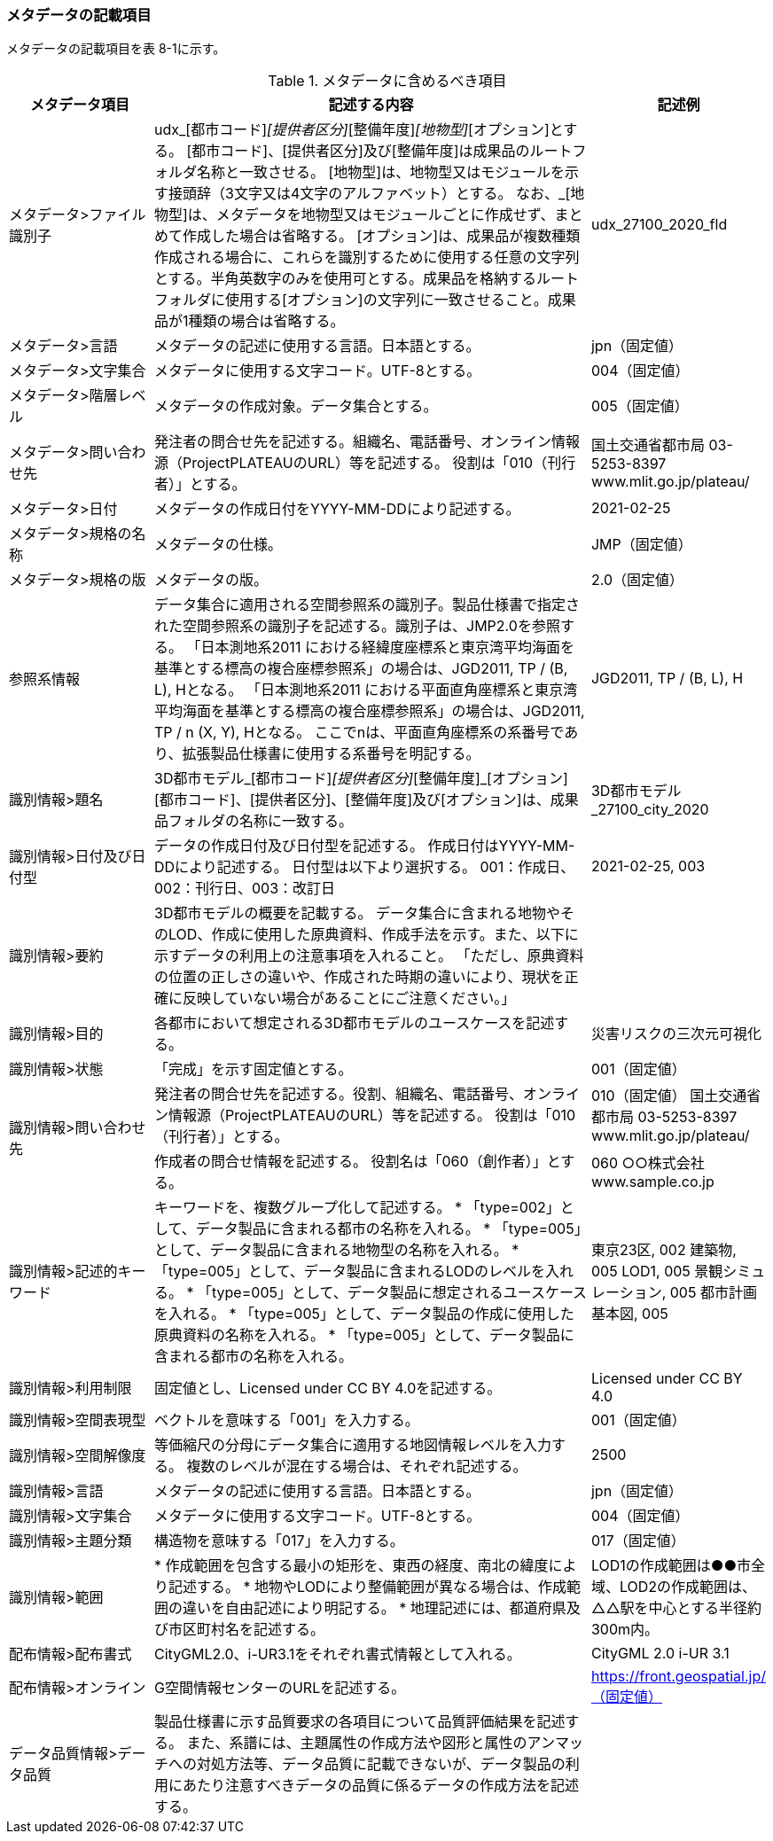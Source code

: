 [[toc8_02]]
=== メタデータの記載項目

メタデータの記載項目を表 8-1に示す。

[cols="1,3,1",options="header"]
.メタデータに含めるべき項目
|===
| メタデータ項目 | 記述する内容 | 記述例

| メタデータ>ファイル識別子 | udx_[都市コード]_[提供者区分]_[整備年度]_[地物型]_[オプション]とする。 [都市コード]、[提供者区分]及び[整備年度]は成果品のルートフォルダ名称と一致させる。 [地物型]は、地物型又はモジュールを示す接頭辞（3文字又は4文字のアルファベット）とする。 なお、_[地物型]は、メタデータを地物型又はモジュールごとに作成せず、まとめて作成した場合は省略する。 [オプション]は、成果品が複数種類作成される場合に、これらを識別するために使用する任意の文字列とする。半角英数字のみを使用可とする。成果品を格納するルートフォルダに使用する[オプション]の文字列に一致させること。成果品が1種類の場合は省略する。
| udx_27100_2020_fld
| メタデータ>言語 | メタデータの記述に使用する言語。日本語とする。
| jpn（固定値）
| メタデータ>文字集合 | メタデータに使用する文字コード。UTF-8とする。
| 004（固定値）
| メタデータ>階層レベル | メタデータの作成対象。データ集合とする。
| 005（固定値）
| メタデータ>問い合わせ先 | 発注者の問合せ先を記述する。組織名、電話番号、オンライン情報源（ProjectPLATEAUのURL）等を記述する。 役割は「010（刊行者）」とする。
| 国土交通省都市局 03-5253-8397 www.mlit.go.jp/plateau/
| メタデータ>日付 | メタデータの作成日付をYYYY-MM-DDにより記述する。
| 2021-02-25
| メタデータ>規格の名称 | メタデータの仕様。
| JMP（固定値）
| メタデータ>規格の版 | メタデータの版。
| 2.0（固定値）
| 参照系情報 | データ集合に適用される空間参照系の識別子。製品仕様書で指定された空間参照系の識別子を記述する。識別子は、JMP2.0を参照する。 「日本測地系2011 における経緯度座標系と東京湾平均海面を基準とする標高の複合座標参照系」の場合は、JGD2011, TP / (B, L), Hとなる。 「日本測地系2011 における平面直角座標系と東京湾平均海面を基準とする標高の複合座標参照系」の場合は、JGD2011, TP / n (X, Y), Hとなる。 ここでnは、平面直角座標系の系番号であり、拡張製品仕様書に使用する系番号を明記する。
| JGD2011, TP / (B, L), H
| 識別情報>題名 | 3D都市モデル_[都市コード]_[提供者区分]_[整備年度]_[オプション] [都市コード]、[提供者区分]、[整備年度]及び[オプション]は、成果品フォルダの名称に一致する。
| 3D都市モデル_27100_city_2020
| 識別情報>日付及び日付型 | データの作成日付及び日付型を記述する。 作成日付はYYYY-MM-DDにより記述する。 日付型は以下より選択する。 001：作成日、002：刊行日、003：改訂日 | 2021-02-25, 003
| 識別情報>要約 | 3D都市モデルの概要を記載する。 データ集合に含まれる地物やそのLOD、作成に使用した原典資料、作成手法を示す。また、以下に示すデータの利用上の注意事項を入れること。 「ただし、原典資料の位置の正しさの違いや、作成された時期の違いにより、現状を正確に反映していない場合があることにご注意ください。」 | 　
| 識別情報>目的 | 各都市において想定される3D都市モデルのユースケースを記述する。
| 災害リスクの三次元可視化
| 識別情報>状態 | 「完成」を示す固定値とする。
| 001（固定値）
.2+| 識別情報>問い合わせ先 | 発注者の問合せ先を記述する。役割、組織名、電話番号、オンライン情報源（ProjectPLATEAUのURL）等を記述する。 役割は「010（刊行者）」とする。
| 010（固定値） 国土交通省都市局 03-5253-8397 www.mlit.go.jp/plateau/
| 作成者の問合せ情報を記述する。 役割名は「060（創作者）」とする。
| 060 ○○株式会社 www.sample.co.jp

| 識別情報>記述的キーワード
|
キーワードを、複数グループ化して記述する。
* 「type=002」として、データ製品に含まれる都市の名称を入れる。
* 「type=005」として、データ製品に含まれる地物型の名称を入れる。
* 「type=005」として、データ製品に含まれるLODのレベルを入れる。
* 「type=005」として、データ製品に想定されるユースケースを入れる。
* 「type=005」として、データ製品の作成に使用した原典資料の名称を入れる。
* 「type=005」として、データ製品に含まれる都市の名称を入れる。

| 東京23区, 002 建築物, 005 LOD1, 005 景観シミュレーション, 005 都市計画基本図, 005

| 識別情報>利用制限 | 固定値とし、Licensed under CC BY 4.0を記述する。
| Licensed under CC BY 4.0
| 識別情報>空間表現型 | ベクトルを意味する「001」を入力する。
| 001（固定値）
| 識別情報>空間解像度 | 等価縮尺の分母にデータ集合に適用する地図情報レベルを入力する。 複数のレベルが混在する場合は、それぞれ記述する。
| 2500
| 識別情報>言語 | メタデータの記述に使用する言語。日本語とする。
| jpn（固定値）
| 識別情報>文字集合 | メタデータに使用する文字コード。UTF-8とする。
| 004（固定値）
| 識別情報>主題分類 | 構造物を意味する「017」を入力する。
| 017（固定値）
| 識別情報>範囲
|
* 作成範囲を包含する最小の矩形を、東西の経度、南北の緯度により記述する。
* 地物やLODにより整備範囲が異なる場合は、作成範囲の違いを自由記述により明記する。
* 地理記述には、都道府県及び市区町村名を記述する。

| LOD1の作成範囲は●●市全域、LOD2の作成範囲は、△△駅を中心とする半径約300m内。
| 配布情報>配布書式 | CityGML2.0、i-UR3.1をそれぞれ書式情報として入れる。
| CityGML 2.0 i-UR 3.1
| 配布情報>オンライン | G空間情報センターのURLを記述する。
| https://front.geospatial.jp/（固定値）
| データ品質情報>データ品質 | 製品仕様書に示す品質要求の各項目について品質評価結果を記述する。 また、系譜には、主題属性の作成方法や図形と属性のアンマッチへの対処方法等、データ品質に記載できないが、データ製品の利用にあたり注意すべきデータの品質に係るデータの作成方法を記述する。
| 　

|===

